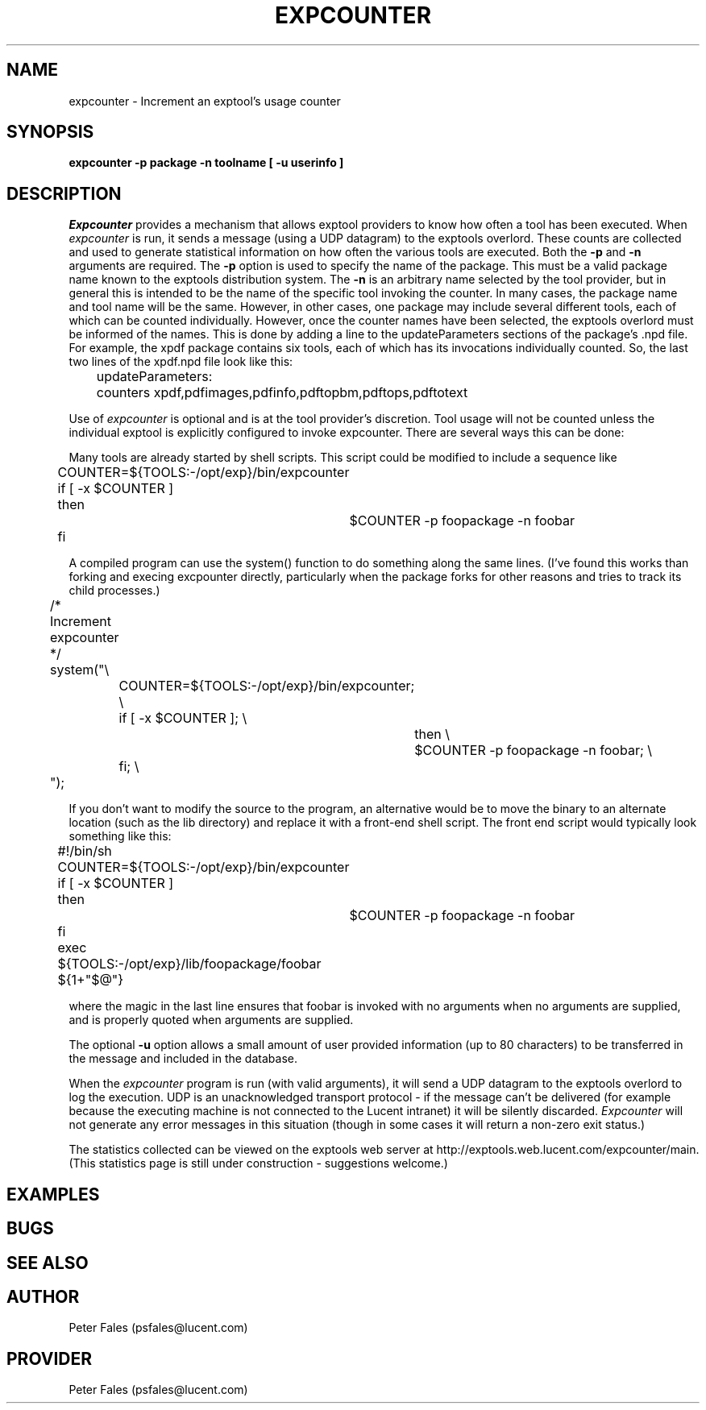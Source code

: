 .ig
EMACS_MODES: fill
..
.de DS
.P
.RS
.nf
..
.de DE
.fi
.RE
.P
..
.TH EXPCOUNTER 1 
.SH NAME
expcounter - Increment an exptool's usage counter
.SH SYNOPSIS
.B expcounter -p package -n toolname [ -u userinfo ]
.SH "DESCRIPTION"
.I Expcounter 
provides a mechanism that allows exptool providers
to know how often a tool has been executed.  When
.I expcounter 
is run, it
sends a message (using a UDP datagram) to the exptools overlord.  These
counts are collected and used to generate statistical information on how
often the various tools are executed.  Both the \fB-p\fP and \fB-n\fP 
arguments are required.  The \fB-p\fP option is used to specify the
name of the package.  This must be a valid package name known to the exptools
distribution system.  The \fB-n\fP is an arbitrary name selected by the tool
provider, but in general this is intended to be the name of the specific
tool invoking the counter.  In many cases, the package name and tool
name will be the same.  However, in other cases, one package may include
several different tools, each of which can be counted individually.
However, once the counter names have been selected, the exptools overlord
must be informed of the names.  This is done by adding a line to the
updateParameters sections of the package's .npd file.  For example, 
the xpdf package contains six tools, each of which has its invocations
individually counted.  So, the
last two lines of the xpdf.npd file look like this:

.nf
	updateParameters:
	  counters xpdf,pdfimages,pdfinfo,pdftopbm,pdftops,pdftotext

.fi
.P
Use of \fIexpcounter\fP is optional and is at the tool provider's
discretion.  Tool usage will not be counted unless the individual exptool 
is explicitly configured to invoke expcounter.  There are several ways this 
can be done:
.P
Many tools are already started by shell scripts.  This script could be
modified to include a sequence like 
.nf

	COUNTER=${TOOLS:-/opt/exp}/bin/expcounter
	if [ -x $COUNTER ]
	then
		$COUNTER -p foopackage -n foobar
	fi

.fi
.P
A compiled program can use the system() function to do something
along the same lines.  (I've found this works than forking and execing
excpounter directly, particularly when the package forks for other reasons
and tries to track its child processes.)
.nf

	/* Increment expcounter */
	system("\\
		COUNTER=${TOOLS:-/opt/exp}/bin/expcounter; \\
		if [ -x $COUNTER ]; \\
			then \\
			$COUNTER -p foopackage -n foobar; \\
		fi; \\
	");

.fi
.P
If you don't want to modify the source to the program, an alternative would
be to move the binary to an alternate location (such as the lib directory)
and replace it with a front-end shell script.   The front end script would
typically look something like this:
.nf

	#!/bin/sh

	COUNTER=${TOOLS:-/opt/exp}/bin/expcounter
	if [ -x $COUNTER ]
	then
		$COUNTER -p foopackage -n foobar
	fi

	exec ${TOOLS:-/opt/exp}/lib/foopackage/foobar ${1+"$@"}

.fi
where the magic in the last line ensures that foobar is invoked with 
no arguments when no arguments are supplied, and is properly quoted when
arguments are supplied.

.P
The optional \fB-u\fP option allows a small amount of user provided 
information (up to 80 characters) to be transferred in the message and
included in the database.
.P
When the 
.I expcounter 
program is run (with valid arguments),
it will send a UDP datagram to the exptools overlord to log the 
execution.  UDP is an unacknowledged transport protocol - if the 
message can't be delivered (for example because the executing machine
is not connected to the Lucent intranet) it will be silently
discarded.   
.I Expcounter 
will not generate any error messages in this
situation (though in some cases it will return a non-zero exit status.)
.P
The statistics collected can be viewed on the exptools web server at
http://exptools.web.lucent.com/expcounter/main.  (This statistics page
is still under construction - suggestions welcome.)
.SH  EXAMPLES
.SH BUGS
.SH "SEE ALSO"
.SH AUTHOR
Peter Fales (psfales@lucent.com)
.SH PROVIDER
Peter Fales (psfales@lucent.com)
